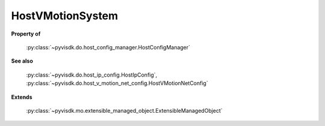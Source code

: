 
================================================================================
HostVMotionSystem
================================================================================


**Property of**
    
    :py:class:`~pyvisdk.do.host_config_manager.HostConfigManager`
    
**See also**
    
    :py:class:`~pyvisdk.do.host_ip_config.HostIpConfig`,
    :py:class:`~pyvisdk.do.host_v_motion_net_config.HostVMotionNetConfig`
    
**Extends**
    
    :py:class:`~pyvisdk.mo.extensible_managed_object.ExtensibleManagedObject`
    
.. 'autoclass':: pyvisdk.mo.host_v_motion_system.HostVMotionSystem
    :members:
    :inherited-members: